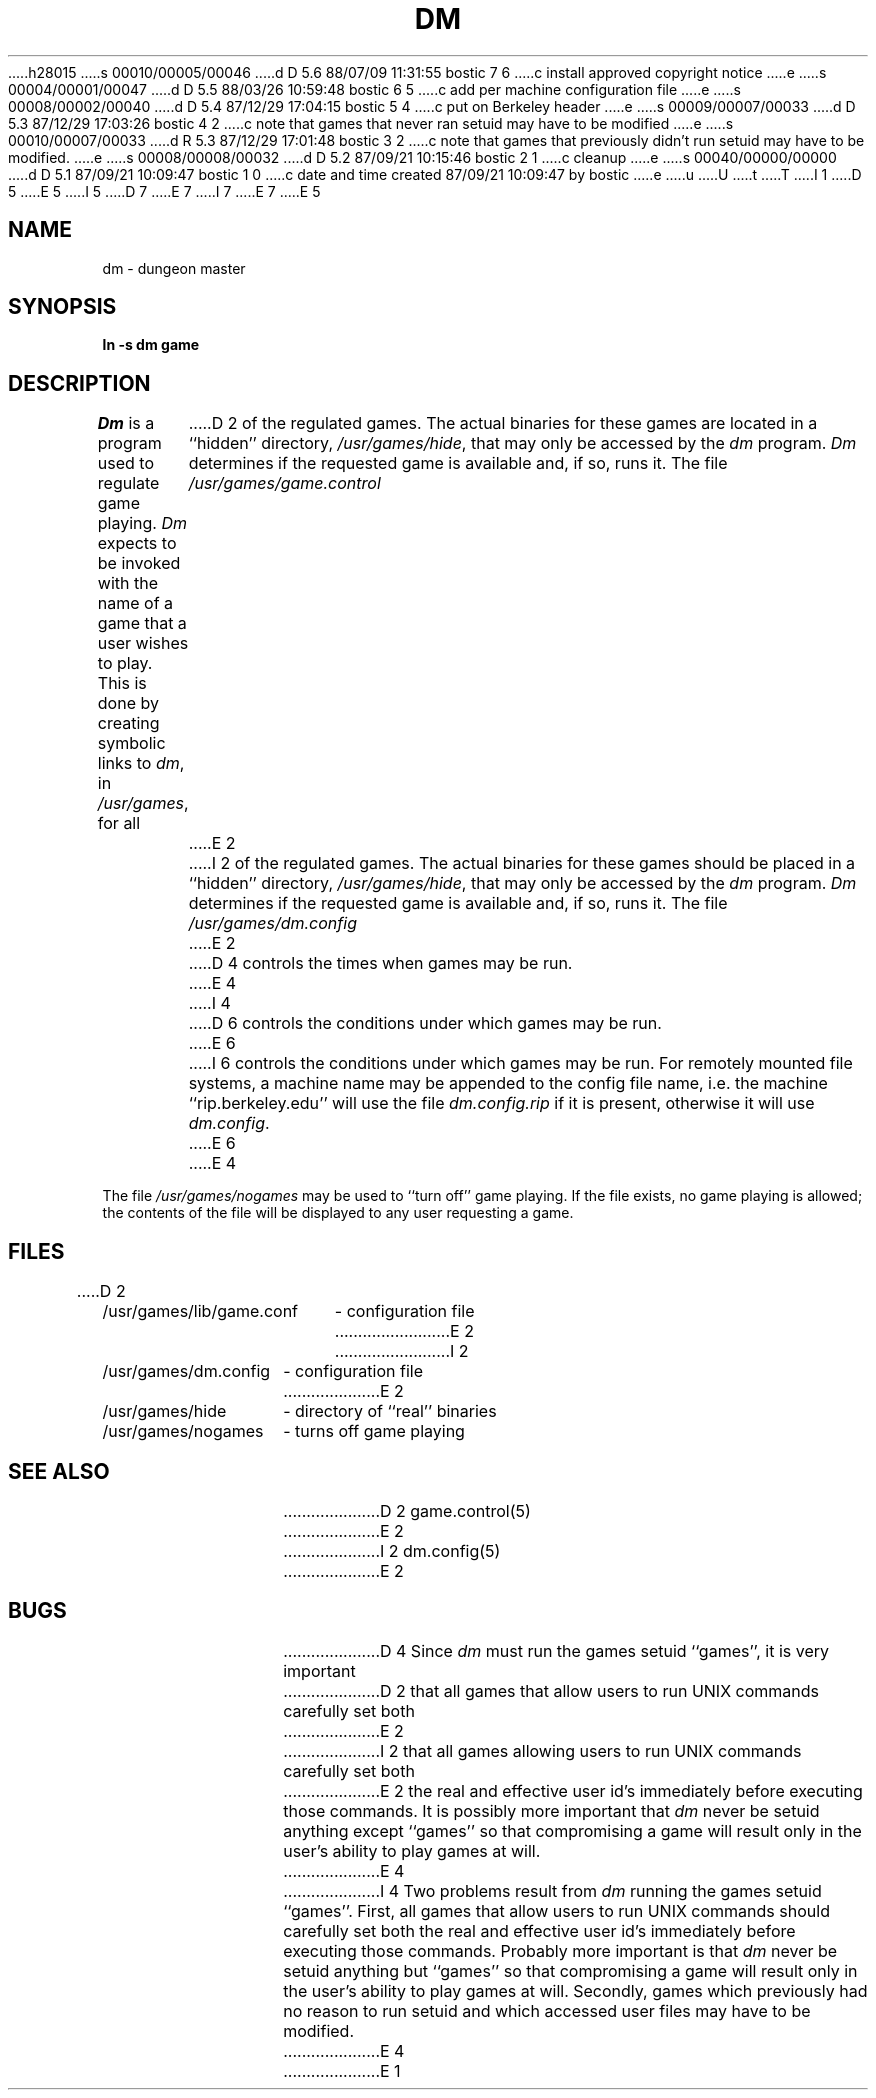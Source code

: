 h28015
s 00010/00005/00046
d D 5.6 88/07/09 11:31:55 bostic 7 6
c install approved copyright notice
e
s 00004/00001/00047
d D 5.5 88/03/26 10:59:48 bostic 6 5
c add per machine configuration file
e
s 00008/00002/00040
d D 5.4 87/12/29 17:04:15 bostic 5 4
c put on Berkeley header
e
s 00009/00007/00033
d D 5.3 87/12/29 17:03:26 bostic 4 2
c note that games that never ran setuid may have to be modified
e
s 00010/00007/00033
d R 5.3 87/12/29 17:01:48 bostic 3 2
c note that games that previously didn't run setuid may have to be modified.
e
s 00008/00008/00032
d D 5.2 87/09/21 10:15:46 bostic 2 1
c cleanup
e
s 00040/00000/00000
d D 5.1 87/09/21 10:09:47 bostic 1 0
c date and time created 87/09/21 10:09:47 by bostic
e
u
U
t
T
I 1
.\" Copyright (c) 1987 Regents of the University of California.
D 5
.\" All rights reserved.  The Berkeley software License Agreement
.\" specifies the terms and conditions for redistribution.
E 5
I 5
.\" All rights reserved.
.\"
.\" Redistribution and use in source and binary forms are permitted
D 7
.\" provided that this notice is preserved and that due credit is given
.\" to the University of California at Berkeley. The name of the University
.\" may not be used to endorse or promote products derived from this
.\" software without specific prior written permission. This software
.\" is provided ``as is'' without express or implied warranty.
E 7
I 7
.\" provided that the above copyright notice and this paragraph are
.\" duplicated in all such forms and that any documentation,
.\" advertising materials, and other materials related to such
.\" distribution and use acknowledge that the software was developed
.\" by the University of California, Berkeley.  The name of the
.\" University may not be used to endorse or promote products derived
.\" from this software without specific prior written permission.
.\" THIS SOFTWARE IS PROVIDED ``AS IS'' AND WITHOUT ANY EXPRESS OR
.\" IMPLIED WARRANTIES, INCLUDING, WITHOUT LIMITATION, THE IMPLIED
.\" WARRANTIES OF MERCHANTIBILITY AND FITNESS FOR A PARTICULAR PURPOSE.
E 7
E 5
.\"
.\"	%W% (Berkeley) %G%
.\"
.TH DM 8 "%Q%"
.UC 8
.SH NAME
dm \- dungeon master
.SH SYNOPSIS
.B ln -s dm game
.SH DESCRIPTION
\fIDm\fP is a program used to regulate game playing.  \fIDm\fP expects to
be invoked with the name of a game that a user wishes to play.  This is
done by creating symbolic links to \fIdm\fP, in \fI/usr/games\fP, for all
D 2
of the regulated games.  The actual binaries for these games are located
in a ``hidden'' directory, \fI/usr/games/hide\fP, that may only be accessed
by the \fIdm\fP program.  \fIDm\fP determines if the requested game is
available and, if so, runs it.  The file \fI/usr/games/game.control\fP
E 2
I 2
of the regulated games.  The actual binaries for these games should be
placed in a ``hidden'' directory, \fI/usr/games/hide\fP, that may only be
accessed by the \fIdm\fP program.  \fIDm\fP determines if the requested
game is available and, if so, runs it.  The file \fI/usr/games/dm.config\fP
E 2
D 4
controls the times when games may be run.
E 4
I 4
D 6
controls the conditions under which games may be run.
E 6
I 6
controls the conditions under which games may be run.  For remotely mounted
file systems, a machine name may be appended to the config file name,
i.e. the machine ``rip.berkeley.edu'' will use the file \fIdm.config.rip\fP
if it is present, otherwise it will use \fIdm.config\fP.
E 6
E 4
.PP
The file \fI/usr/games/nogames\fP may be used to ``turn off'' game
playing.  If the file exists, no game playing is allowed; the contents
of the file will be displayed to any user requesting a game.
.SH FILES
.nf
D 2
.ta \w'/usr/games/lib/game.conf 'u
/usr/games/lib/game.conf	- configuration file
E 2
I 2
.ta \w'/usr/games/dm.config 'u
/usr/games/dm.config	- configuration file
E 2
/usr/games/hide		- directory of ``real'' binaries
/usr/games/nogames	- turns off game playing
.SH SEE ALSO
D 2
game.control(5)
E 2
I 2
dm.config(5)
E 2
.SH BUGS
D 4
Since \fIdm\fP must run the games setuid ``games'', it is very important
D 2
that all games that allow users to run UNIX commands carefully set both
E 2
I 2
that all games allowing users to run UNIX commands carefully set both
E 2
the real and effective user id's immediately before executing those commands.
It is possibly more important that \fIdm\fP never be setuid anything
except ``games'' so that compromising a game will result only in the user's
ability to play games at will.
E 4
I 4
Two problems result from \fIdm\fP running the games setuid ``games''.
First, all games that allow users to run UNIX commands should carefully
set both the real and effective user id's immediately before executing
those commands.  Probably more important is that \fIdm\fP never be setuid
anything but ``games'' so that compromising a game will result only in
the user's ability to play games at will.  Secondly, games which previously
had no reason to run setuid and which accessed user files may have to
be modified.
E 4
E 1
